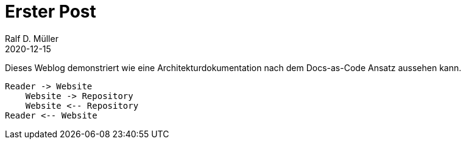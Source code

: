 :jbake-title: Erster Post
:jbake-date: 2020-12-15
:jbake-type: post
:jbake-tags: blog, asciidoc
:jbake-status: published

= Erster Post
Ralf D. Müller
2020-12-15

Dieses Weblog demonstriert wie eine Architekturdokumentation nach dem Docs-as-Code Ansatz aussehen kann.

[plantuml]
----
Reader -> Website
    Website -> Repository
    Website <-- Repository
Reader <-- Website
----

